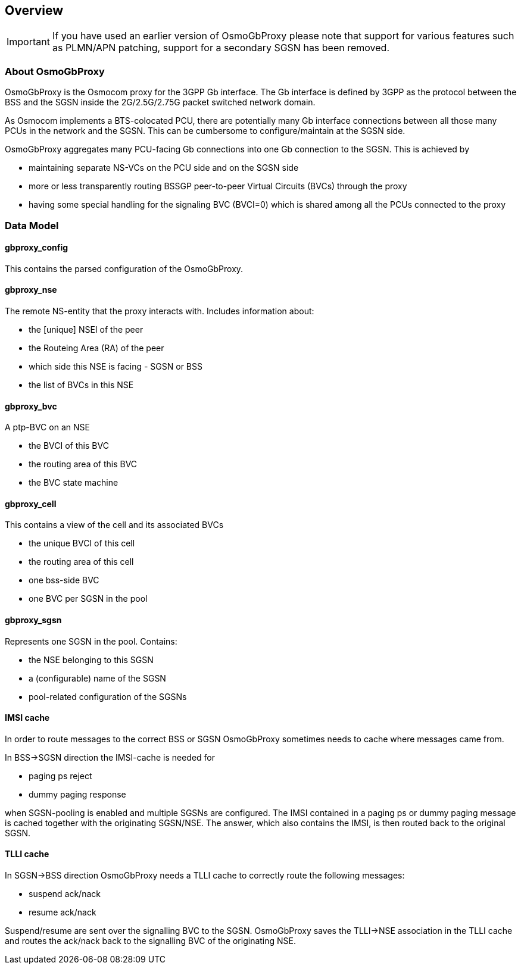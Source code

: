 [[chapter_overview]]
== Overview

IMPORTANT: If you have used an earlier version of OsmoGbProxy please note
that support for various features such as PLMN/APN patching, support for a
secondary SGSN has been removed.

=== About OsmoGbProxy

OsmoGbProxy is the Osmocom proxy for the 3GPP Gb interface.  The Gb
interface is defined by 3GPP as the protocol between the BSS and the
SGSN inside the 2G/2.5G/2.75G packet switched network domain.

As Osmocom implements a BTS-colocated PCU, there are potentially many
Gb interface connections between all those many PCUs in the network
and the SGSN.  This can be cumbersome to configure/maintain at the
SGSN side.

OsmoGbProxy aggregates many PCU-facing Gb connections into one Gb
connection to the SGSN.  This is achieved by

* maintaining separate NS-VCs on the PCU side and on the SGSN side
* more or less transparently routing BSSGP peer-to-peer Virtual Circuits
  (BVCs) through the proxy
* having some special handling for the signaling BVC (BVCI=0) which is
  shared among all the PCUs connected to the proxy


=== Data Model

==== gbproxy_config

This contains the parsed configuration of the OsmoGbProxy.

==== gbproxy_nse

The remote NS-entity that the proxy interacts with. Includes
information about:

* the [unique] NSEI of the peer
* the Routeing Area (RA) of the peer
* which side this NSE is facing - SGSN or BSS
* the list of BVCs in this NSE

==== gbproxy_bvc

A ptp-BVC on an NSE

* the BVCI of this BVC
* the routing area of this BVC
* the BVC state machine

==== gbproxy_cell

This contains a view of the cell and its associated BVCs

* the unique BVCI of this cell
* the routing area of this cell
* one bss-side BVC
* one BVC per SGSN in the pool

==== gbproxy_sgsn

Represents one SGSN in the pool. Contains:

* the NSE belonging to this SGSN
* a (configurable) name of the SGSN
* pool-related configuration of the SGSNs

==== IMSI cache

In order to route messages to the correct BSS or SGSN OsmoGbProxy
sometimes needs to cache where messages came from.

In BSS->SGSN direction the IMSI-cache is needed for

* paging ps reject
* dummy paging response

when SGSN-pooling is enabled and multiple SGSNs are configured. The IMSI
contained in a paging ps or dummy paging message is cached together with
the originating SGSN/NSE. The answer, which also contains the IMSI, is
then routed back to the original SGSN.

==== TLLI cache

In SGSN->BSS direction OsmoGbProxy needs a TLLI cache to correctly route the
following messages:

* suspend ack/nack
* resume ack/nack

Suspend/resume are sent over the signalling BVC to the SGSN. OsmoGbProxy saves
the TLLI->NSE association in the TLLI cache and routes the ack/nack back to
the signalling BVC of the originating NSE.